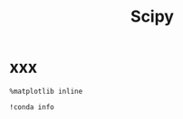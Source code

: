 #+TITLE: Scipy

* xxx
  #+BEGIN_SRC ipython :session :exports both :async t :results raw drawer
%matplotlib inline
  #+END_SRC

  #+RESULTS:
  :RESULTS:
  # Out[71]:
  :END:

#+BEGIN_SRC ipython :session :exports both :async t :results raw drawer
!conda info
#+END_SRC

#+RESULTS:
:RESULTS:
# Out[72]:
:END:
